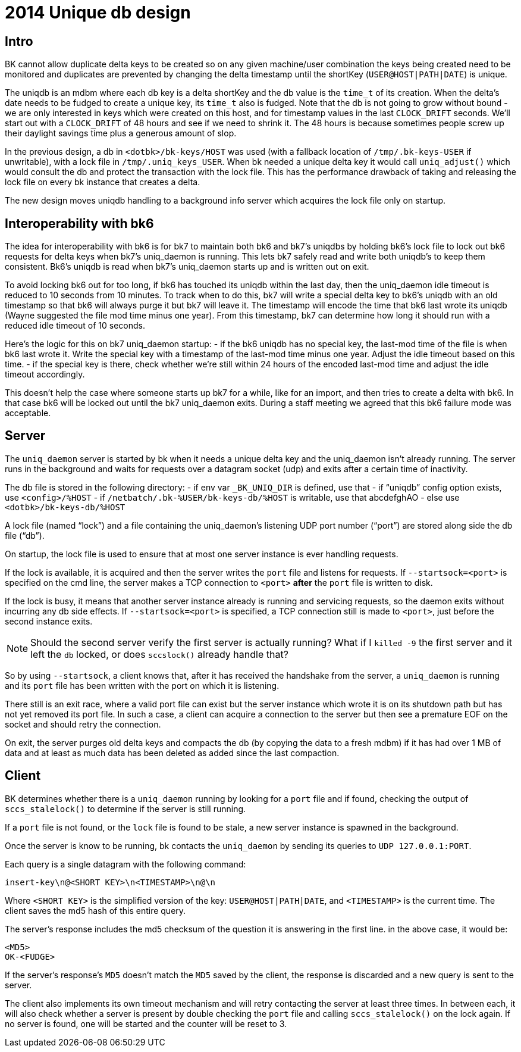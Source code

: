 = 2014 Unique db design

== Intro

BK cannot allow duplicate delta keys to be created so on any given
machine/user combination the keys being created need to be monitored
and duplicates are prevented by changing the delta timestamp until the
shortKey (`USER@HOST|PATH|DATE`) is unique.

The uniqdb is an mdbm where each db key is a delta shortKey and the db
value is the `time_t` of its creation. When the delta's date needs to be
fudged to create a unique key, its `time_t` also is fudged. Note that
the db is not going to grow without bound - we are only interested
in keys which were created on this host, and for timestamp values in
the last `CLOCK_DRIFT` seconds.  We'll start out with a `CLOCK_DRIFT` of
48 hours and see if we need to shrink it.  The 48 hours is because
sometimes people screw up their daylight savings time plus a generous
amount of slop.

In the previous design, a db in `<dotbk>/bk-keys/HOST` was used (with a
fallback location of `/tmp/.bk-keys-USER` if unwritable), with a lock
file in `/tmp/.uniq_keys_USER`. When bk needed a unique delta key it
would call `uniq_adjust()` which would consult the db and protect the
transaction with the lock file. This has the performance drawback of
taking and releasing the lock file on every bk instance that creates a
delta.

The new design moves uniqdb handling to a background info server which
acquires the lock file only on startup.

== Interoperability with bk6

The idea for interoperability with bk6 is for bk7 to maintain both bk6
and bk7's uniqdbs by holding bk6's lock file to lock out bk6 requests
for delta keys when bk7's uniq_daemon is running. This lets bk7 safely
read and write both uniqdb's to keep them consistent. Bk6's uniqdb is
read when bk7's uniq_daemon starts up and is written out on exit.

To avoid locking bk6 out for too long, if bk6 has touched its uniqdb
within the last day, then the uniq_daemon idle timeout is reduced to
10 seconds from 10 minutes. To track when to do this, bk7 will write a
special delta key to bk6's uniqdb with an old timestamp so that bk6
will always purge it but bk7 will leave it. The timestamp will encode
the time that bk6 last wrote its uniqdb (Wayne suggested the file mod
time minus one year). From this timestamp, bk7 can determine how long
it should run with a reduced idle timeout of 10 seconds.

Here's the logic for this on bk7 uniq_daemon startup:
- if the bk6 uniqdb has no special key, the last-mod time of the
  file is when bk6 last wrote it. Write the special key with
  a timestamp of the last-mod time minus one year. Adjust the
  idle timeout based on this time.
- if the special key is there, check whether we're still within 24
  hours of the encoded last-mod time and adjust the idle
  timeout accordingly.

This doesn't help the case where someone starts up bk7 for a while,
like for an import, and then tries to create a delta with bk6. In that
case bk6 will be locked out until the bk7 uniq_daemon exits. During a
staff meeting we agreed that this bk6 failure mode was acceptable.

== Server

The `uniq_daemon` server is started by bk when it needs a unique delta
key and the uniq_daemon isn't already running. The server runs in
the background and waits for requests over a datagram socket (udp)
and exits after a certain time of inactivity.

The db file is stored in the following directory:
- if env var `_BK_UNIQ_DIR` is defined, use that
- if "`uniqdb`" config option exists, use `<config>/%HOST`
- if `/netbatch/.bk-%USER/bk-keys-db/%HOST` is writable, use that
  abcdefghAO
- else use `<dotbk>/bk-keys-db/%HOST`

A lock file (named "`lock`") and a file containing the uniq_daemon's
listening UDP port number ("`port`") are stored along side the
db file ("`db`").

On startup, the lock file is used to ensure that at most one server
instance is ever handling requests.

If the lock is available, it is acquired and then the server writes
the `port` file and listens for requests. If `--startsock=<port>` is
specified on the cmd line, the server makes a TCP connection to `<port>`
*after* the `port` file is written to disk.

If the lock is busy, it means that another server instance already is
running and servicing requests, so the daemon exits without incurring
any db side effects. If `--startsock=<port>` is specified, a TCP
connection still is made to `<port>`, just before the second instance
exits.

NOTE: Should the second server verify the first server is actually
running? What if I `killed -9` the first server and it left the `db`
locked, or does `sccslock()` already handle that?

So by using `--startsock`, a client knows that, after it has received
the handshake from the server, a `uniq_daemon` is running and its `port`
file has been written with the port on which it is listening.

There still is an exit race, where a valid port file can exist but the
server instance which wrote it is on its shutdown path but has not yet
removed its port file. In such a case, a client can acquire a
connection to the server but then see a premature EOF on the socket
and should retry the connection.

On exit, the server purges old delta keys and compacts the db (by
copying the data to a fresh mdbm) if it has had over 1 MB of data
and at least as much data has been deleted as added since the last
compaction.

== Client

BK determines whether there is a `uniq_daemon` running by looking for
a `port` file and if found, checking the output of `sccs_stalelock()`
to determine if the server is still running.

If a `port` file is not found, or the `lock` file is found to be
stale, a new server instance is spawned in the background.

Once the server is know to be running, bk contacts the `uniq_daemon`
by sending its queries to `UDP 127.0.0.1:PORT`.

Each query is a single datagram with the following command:

  insert-key\n@<SHORT KEY>\n<TIMESTAMP>\n@\n

Where `<SHORT KEY>` is the simplified version of the key:
`USER@HOST|PATH|DATE`, and `<TIMESTAMP>` is the current time. The
client saves the md5 hash of this entire query.

The server's response includes the md5 checksum of the question it is
answering in the first line. in the above case, it would be:

  <MD5>
  OK-<FUDGE>

If the server's response's `MD5` doesn't match the `MD5` saved by the
client, the response is discarded and a new query is sent to the
server.

The client also implements its own timeout mechanism and will retry
contacting the server at least three times. In between each, it will
also check whether a server is present by double checking the `port`
file and calling `sccs_stalelock()` on the lock again. If no server is
found, one will be started and the counter will be reset to 3.
